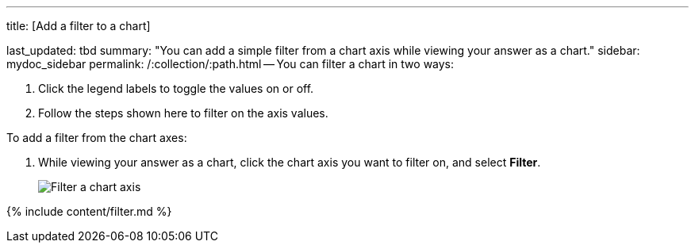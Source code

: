 '''

title: [Add a filter to a chart]

last_updated: tbd summary: "You can add a simple filter from a chart axis while viewing your answer as a chart." sidebar: mydoc_sidebar permalink: /:collection/:path.html -- You can filter a chart in two ways:

. Click the legend labels to toggle the values on or off.
. Follow the steps shown here to filter on the axis values.

To add a filter from the chart axes:

. While viewing your answer as a chart, click the chart axis you want to filter on, and select *Filter*.
+
image::{{ site.baseurl }}/images/filter-chart.png[Filter a chart axis]

{% include content/filter.md %}
